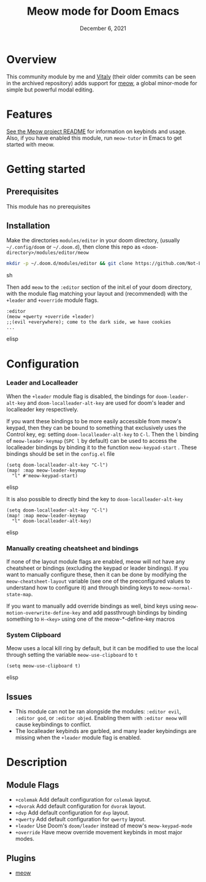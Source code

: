 #+TITLE:   Meow mode for Doom Emacs
#+DATE:    December 6, 2021
#+SINCE:   v2021.12

* Table of Contents :TOC_3:noexport:
- [[#overview][Overview]]
- [[#features][Features]]
- [[#getting-started][Getting started]]
  - [[#prerequisites][Prerequisites]]
  - [[#installation][Installation]]
- [[#configuration][Configuration]]
    - [[#leader-and-localleader][Leader and Localleader]]
    - [[#manually-creating-cheatsheet-and-bindings][Manually creating cheatsheet and bindings]]
    - [[#system-clipboard][System Clipboard]]
  - [[#issues][Issues]]
- [[#description][Description]]
  - [[#module-flags][Module Flags]]
  - [[#plugins][Plugins]]

* Overview

This community module by me and [[https://github.com/VitalyAnkh][Vitaly]] (their older commits can be seen in the archived repository) adds support for [[https://github.com/meow-edit/meow][meow]], a global minor-mode for simple but powerful modal editing.

* Features

[[https://github.com/meow-edit/meow][See the Meow project README]] for information on keybinds and usage.
Also, if you have enabled this module, run =meow-tutor= in Emacs to get started with meow.

* Getting started

** Prerequisites
This module has no prerequisites

** Installation
Make the directories =modules/editor= in your doom directory, (usually =~/.config/doom= or =~/.doom.d=), then clone this repo as =<doom-directory>/modules/editor/meow=
#+BEGIN_SRC sh
mkdir -p ~/.doom.d/modules/editor && git clone https://github.com/Not-Leader/doom-meow ~/.doom.d/modules/editor/meow
#+END_SRC sh

Then add =meow= to the =:editor= section of the init.el of your doom directory, with the module flag matching your layout and (recommended) with the =+leader= and =+override= module flags.
#+BEGIN_SRC elisp
:editor
(meow +qwerty +override +leader)
;;(evil +everywhere); come to the dark side, we have cookies
...
#+END_SRC elisp
* Configuration
*** Leader and Localleader
When the =+leader= module flag is disabled, the bindings for =doom-leader-alt-key= and =doom-localleader-alt-key= are used for doom's leader and localleader key respectively.

If you want these bindings to be more easily accessible from meow's keypad, then they can be bound to something that exclusively uses the Control key, eg: setting =doom-localleader-alt-key= to =C-l=. Then the =l= binding of =meow-leader-keymap= (=SPC l= by default) can be used to access the localleader bindings by binding it to the function =meow-keypad-start= . These bindings should be set in the =config.el= file

#+BEGIN_SRC elisp
(setq doom-localleader-alt-key "C-l")
(map! :map meow-leader-keymap
  "l" #'meow-keypad-start)
#+END_SRC elisp

It is also possible to directly bind the key to =doom-localleader-alt-key=
#+BEGIN_SRC elisp
(setq doom-localleader-alt-key "C-l")
(map! :map meow-leader-keymap
  "l" doom-localleader-alt-key)
#+END_SRC elisp

*** Manually creating cheatsheet and bindings
If none of the layout module flags are enabled, meow will not have any cheatsheet or bindings (excluding the keypad or leader bindings). If you want to manually configure these, then it can be done by modifying the =meow-cheatsheet-layout= variable (see one of the preconfigured values to understand how to configure it) and through binding keys to =meow-normal-state-map=.

If you want to manually add override bindings as well, bind keys using =meow-motion-overwrite-define-key= and add passthrough bindings by binding something to =H-<key>= using one of the meow-*-define-key macros

*** System Clipboard
Meow uses a local kill ring by default, but it can be modified to use the local through setting the variable =meow-use-clipboard= to =t=
#+BEGIN_SRC elisp
(setq meow-use-clipboard t)
#+END_SRC elisp
** Issues
+ This module can not be ran alongside the modules: =:editor evil=, =:editor god=, or =:editor objed=. Enabling them with =:editor meow= will cause keybindings to conflict.
+ The localleader keybinds are garbled, and many leader keybindings are missing when the =+leader= module flag is enabled.

* Description

** Module Flags
+ ~+colemak~ Add default configuration for ~colemak~ layout. 
+ ~+dvorak~ Add default configuration for ~dvorak~ layout.
+ ~+dvp~ Add default configuration for ~dvp~ layout.
+ ~+qwerty~ Add default configuration for ~qwerty~ layout.
+ ~+leader~ Use Doom's ~doom/leader~ instead of meow's ~meow-keypad-mode~
+ ~+override~ Have meow override movement keybinds in most major modes.

** Plugins

+ [[https://github.com/meow-edit/meow][meow]]

